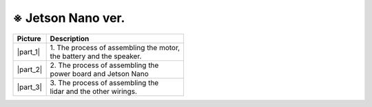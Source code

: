 ==================
※ Jetson Nano ver.
==================


.. list-table:: 
   :header-rows: 1

   * - Picture
     - Description
   * - |part_1|
     - | 1. The process of assembling the motor, 
       | the battery and the speaker.
   * - |part_2|
     - | 2. The process of assembling the 
       | power board and Jetson Nano
   * - |part_3|
     - | 3. The process of assembling the 
       | lidar and the other wirings.

 
.. |part_1| thumbnail:: /_images/ai_autonomous_robot/ras_1.jpg
.. |part_2| thumbnail:: /_images/ai_autonomous_robot/inst_2.jpg
.. |part_3| thumbnail:: /_images/ai_autonomous_robot/inst_3.jpg

